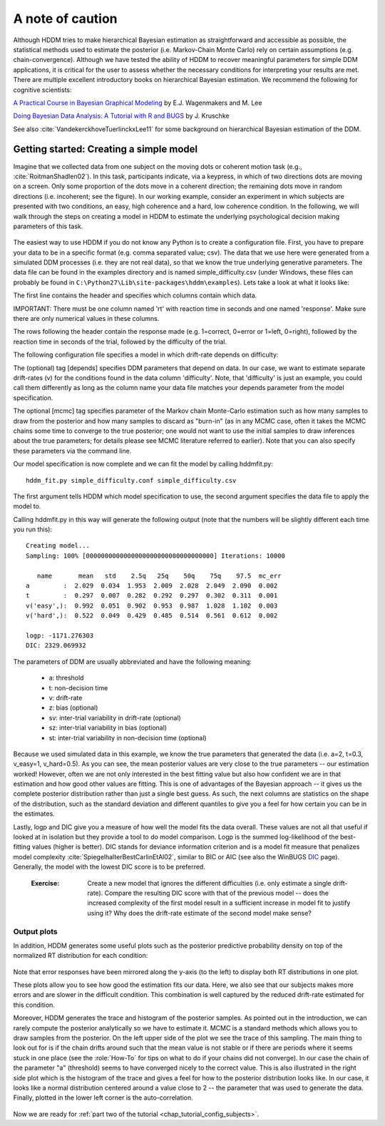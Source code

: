 .. index:: Tutorial
.. _chap_tutorial_config:

A note of caution
#################

Although HDDM tries to make hierarchical Bayesian estimation as
straightforward and accessible as possible, the statistical methods used to estimate
the posterior (i.e. Markov-Chain Monte Carlo) rely on certain
assumptions (e.g. chain-convergence). Although we have tested the
ability of HDDM to recover meaningful parameters for simple DDM
applications, it is critical for the user to assess
whether the necessary conditions for interpreting your results are
met. There are multiple excellent introductory books on hierarchical
Bayesian estimation. We recommend the following for cognitive
scientists:

`A Practical Course in Bayesian Graphical Modeling`_ by E.J. Wagenmakers and M. Lee

`Doing Bayesian Data Analysis\: A Tutorial with R and BUGS`_ by J. Kruschke

See also :cite:`VandekerckhoveTuerlinckxLee11` for some background on hierarchical
Bayesian estimation of the DDM.


Getting started: Creating a simple model
****************************************

Imagine that we collected data from one subject on the moving dots or
coherent motion task (e.g., :cite:`RoitmanShadlen02`). In this task,
participants indicate, via a keypress, in which of two directions dots are
moving on a screen. Only some proportion of the dots move in a coherent
direction; the remaining dots move in random directions (i.e. incoherent; see the figure). In our
working example, consider an experiment in which subjects are presented with two conditions,
an easy, high coherence and a hard, low coherence condition. In the
following, we will walk through the steps on creating a model in HDDM
to estimate the underlying psychological decision making parameters of
this task.

..  figure:: moving_dots.jpg
    :scale: 20%

The easiest way to use HDDM if you do not know any Python is to create
a configuration file. First, you have to prepare your data to be in a
specific format (e.g. comma separated value; csv). The data that we
use here were generated from a simulated DDM processes (i.e. they are
not real data), so that we know the true underlying generative
parameters. The data file can be found in the examples directory and
is named simple_difficulty.csv (under Windows, these files can
probably be found in
``C:\Python27\Lib\site-packages\hddm\examples``). Lets take a look at
what it looks like:

.. literalinclude :: ../hddm/examples/simple_difficulty.csv
   :lines: 1,101-105,579-582

The first line contains the header and specifies which columns contain
which data.

IMPORTANT: There must be one column named 'rt' with reaction time in
seconds and one named 'response'. Make sure there are only numerical
values in these columns.

The rows following the header contain the response made
(e.g. 1=correct, 0=error or 1=left, 0=right), followed by the reaction
time in seconds of the trial, followed by the difficulty of the
trial.

The following configuration file specifies a model in which
drift-rate depends on difficulty:

.. literalinclude :: ../hddm/examples/simple_difficulty.conf

The (optional) tag [depends] specifies DDM parameters that depend on
data. In our case, we want to estimate separate drift-rates (v) for
the conditions found in the data column 'difficulty'. Note, that
'difficulty' is just an example, you could call them differently as
long as the column name your data file matches your depends parameter
from the model specification.

The optional [mcmc] tag specifies parameter of the Markov chain
Monte-Carlo estimation such as how many samples to draw from the
posterior and how many samples to discard as "burn-in" (as in any MCMC
case, often it takes the MCMC chains some time to converge to the true
posterior;  one would not want to use the initial samples to
draw inferences about the true parameters; for details please see MCMC
literature referred to earlier). Note that you can also specify these parameters
via the command line.

Our model specification is now complete and we can fit the model by
calling hddmfit.py:

::

    hddm_fit.py simple_difficulty.conf simple_difficulty.csv

The first argument tells HDDM which model specification to use, the
second argument specifies the data file to apply the model to.

Calling hddmfit.py in this way will generate the following output (note
that the numbers will be slightly different each time you run this):

::

    Creating model...
    Sampling: 100% [0000000000000000000000000000000000] Iterations: 10000

       name       mean   std    2.5q   25q    50q    75q    97.5  mc_err
    a         :  2.029  0.034  1.953  2.009  2.028  2.049  2.090  0.002
    t         :  0.297  0.007  0.282  0.292  0.297  0.302  0.311  0.001
    v('easy',):  0.992  0.051  0.902  0.953  0.987  1.028  1.102  0.003
    v('hard',):  0.522  0.049  0.429  0.485  0.514  0.561  0.612  0.002

    logp: -1171.276303
    DIC: 2329.069932

The parameters of DDM are usually abbreviated and have the following
meaning:

    * a: threshold
    * t: non-decision time
    * v: drift-rate
    * z: bias (optional)
    * sv: inter-trial variability in drift-rate (optional)
    * sz: inter-trial variability in bias (optional)
    * st: inter-trial variability in non-decision time (optional)

Because we used simulated data in this example, we know the true
parameters that generated the data (i.e. a=2, t=0.3, v_easy=1,
v_hard=0.5). As you can see, the mean posterior values are very close
to the true parameters -- our estimation worked! However, often we are
not only interested in the best fitting value but also how confident
we are in that estimation and how good other values are fitting. This
is one of advantages of the Bayesian approach -- it gives us the
complete posterior distribution rather than just a single best
guess. As such, the next columns are statistics on the shape of the
distribution, such as the standard deviation and different quantiles
to give you a feel for how certain you can be in the estimates.

Lastly, logp and DIC give you a measure of how well the model fits the
data overall. These values are not all that useful if looked at in
isolation but they provide a tool to do model comparison. Logp is the
summed log-likelihood of the best-fitting values (higher is
better). DIC stands for deviance information criterion and is a
model fit measure that penalizes model complexity :cite:`SpiegelhalterBestCarlinEtAl02`,
similar to BIC or AIC (see also the WinBUGS `DIC`_ page). Generally, the model
with the lowest DIC score is to be preferred.


..

    :Exercise:

	Create a new model that ignores the different difficulties (i.e. only
	estimate a single drift-rate). Compare the resulting DIC score with that of
	the previous model -- does the increased complexity of the first model
	result in a sufficient increase in model fit to justify using it? Why
	does the drift-rate estimate of the second model make sense?

Output plots
------------

In addition, HDDM generates some useful plots such as the posterior
predictive probability density on top of the normalized RT
distribution for each condition:

.. figure:: ../hddm/examples/plots/easy.png
   :scale: 40%

.. figure:: ../hddm/examples/plots/hard.png
   :scale: 40%

Note that error responses have been mirrored along the y-axis (to the
left) to display both RT distributions in one plot.

These plots allow you to see how good the estimation fits our
data. Here, we also see that our subjects makes more errors and are
slower in the difficult condition. This combination is well captured
by the reduced drift-rate estimated for this condition.

Moreover, HDDM generates the trace and histogram of the posterior
samples. As pointed out in the introduction, we can rarely compute the
posterior analytically so we have to estimate it. MCMC is a standard
methods which allows you to draw samples from the posterior. On the
left upper side of the plot we see the trace of this sampling. The
main thing to look out for is if the chain drifts around such that the
mean value is not stable or if there are periods where it seems stuck
in one place (see the :role:`How-To` for tips on what to do if your
chains did not converge). In our case the chain of the parameter "a"
(threshold) seems to have converged nicely to the correct value. This
is also illustrated in the right side plot which is the histogram of
the trace and gives a feel for how to the posterior distribution looks
like. In our case, it looks like a normal distribution centered around
a value close to 2 -- the parameter that was used to generate the
data. Finally, plotted in the lower left corner is the
auto-correlation.

.. figure:: ../hddm/examples/plots/a.png
   :scale: 40%

Now we are ready for :ref:`part two of the tutorial <chap_tutorial_config_subjects>`.

.. _A Practical Course in Bayesian Graphical Modeling: http://www.ejwagenmakers.com/BayesCourse/BayesBook.html
.. _Doing Bayesian Data Analysis\: A Tutorial with R and BUGS: http://www.indiana.edu/~kruschke/DoingBayesianDataAnalysis/
.. _DIC: http://www.mrc-bsu.cam.ac.uk/bugs/winbugs/dicpage.shtml
